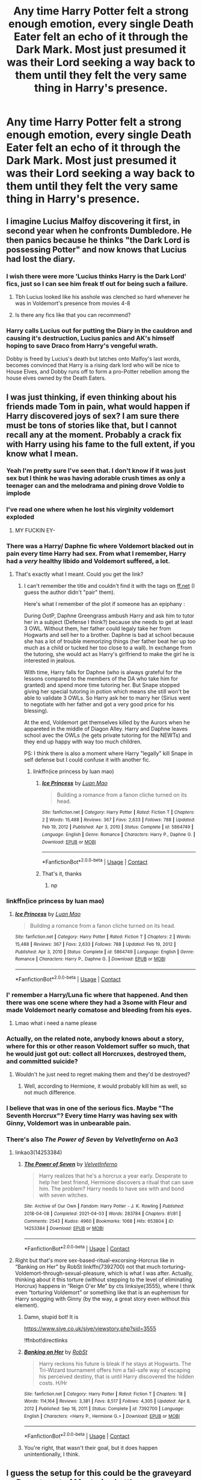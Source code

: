 #+TITLE: Any time Harry Potter felt a strong enough emotion, every single Death Eater felt an echo of it through the Dark Mark. Most just presumed it was their Lord seeking a way back to them until they felt the very same thing in Harry's presence.

* Any time Harry Potter felt a strong enough emotion, every single Death Eater felt an echo of it through the Dark Mark. Most just presumed it was their Lord seeking a way back to them until they felt the very same thing in Harry's presence.
:PROPERTIES:
:Author: Raesong
:Score: 162
:DateUnix: 1619252125.0
:DateShort: 2021-Apr-24
:FlairText: Prompt
:END:

** I imagine Lucius Malfoy discovering it first, in second year when he confronts Dumbledore. He then panics because he thinks "the Dark Lord is possessing Potter" and now knows that Lucius had lost the diary.
:PROPERTIES:
:Author: Serena_Sers
:Score: 108
:DateUnix: 1619273483.0
:DateShort: 2021-Apr-24
:END:

*** I wish there were more 'Lucius thinks Harry is the Dark Lord' fics, just so I can see him freak tf out for being such a failure.
:PROPERTIES:
:Author: Ravenhunter_
:Score: 107
:DateUnix: 1619273736.0
:DateShort: 2021-Apr-24
:END:

**** Tbh Lucius looked like his asshole was clenched so hard whenever he was in Voldemort's presence from movies 4-8
:PROPERTIES:
:Author: jljl2902
:Score: 8
:DateUnix: 1619335700.0
:DateShort: 2021-Apr-25
:END:


**** Is there any fics like that you can recommend?
:PROPERTIES:
:Author: pearloftheocean
:Score: 5
:DateUnix: 1619350571.0
:DateShort: 2021-Apr-25
:END:


*** Harry calls Lucius out for putting the Diary in the cauldron and causing it's destruction, Lucius panics and AK's himself hoping to save Draco from Harry's vengeful wrath.

Dobby is freed by Lucius's death but latches onto Malfoy's last words, becomes convinced that Harry is a rising dark lord who will be nice to House Elves, and Dobby runs off to form a pro-Potter rebellion among the house elves owned by the Death Eaters.
:PROPERTIES:
:Author: CenturionShishKebab
:Score: 10
:DateUnix: 1619328376.0
:DateShort: 2021-Apr-25
:END:


** I was just thinking, if even thinking about his friends made Tom in pain, what would happen if Harry discovered joys of sex? I am sure there must be tons of stories like that, but I cannot recall any at the moment. Probably a crack fix with Harry using his fame to the full extent, if you know what I mean.
:PROPERTIES:
:Author: ceplma
:Score: 60
:DateUnix: 1619256673.0
:DateShort: 2021-Apr-24
:END:

*** Yeah I'm pretty sure I've seen that. I don't know if it was just sex but I think he was having adorable crush times as only a teenager can and the melodrama and pining drove Voldie to implode
:PROPERTIES:
:Author: karigan_g
:Score: 40
:DateUnix: 1619266280.0
:DateShort: 2021-Apr-24
:END:


*** I've read one where when he lost his virginity voldemort exploded
:PROPERTIES:
:Author: justjustin2300
:Score: 43
:DateUnix: 1619264864.0
:DateShort: 2021-Apr-24
:END:

**** MY FUCKIN EY-
:PROPERTIES:
:Author: Yukanna-Senshi
:Score: 16
:DateUnix: 1619267957.0
:DateShort: 2021-Apr-24
:END:


*** There was a Harry/ Daphne fic where Voldemort blacked out in pain every time Harry had sex. From what I remember, Harry had a /very/ healthy libido and Voldemort suffered, a lot.
:PROPERTIES:
:Author: PlusMortgage
:Score: 39
:DateUnix: 1619274549.0
:DateShort: 2021-Apr-24
:END:

**** That's exactly what I meant. Could you get the link?
:PROPERTIES:
:Author: ceplma
:Score: 13
:DateUnix: 1619275571.0
:DateShort: 2021-Apr-24
:END:

***** I can't remember the title and couldn't find it with the tags on [[https://ff.net][ff.net]] (I guess the author didn't "pair" them).

Here's what I remember of the plot if someone has an epiphany :

During OotP, Daphne Greengrass ambush Harry and ask him to tutor her in a subject (Defense I think?) because she needs to get at least 3 OWL. Without them, her father could legaly take her from Hogwarts and sell her to a brother. Daphne is bad at school because she has a lot of trouble memorizing things (her father beat her up too much as a child or tucked her too close to a wall). In exchange from the tutoring, she would act as Harry's girlfriend to make the girl he is interested in jealous.

With time, Harry falls for Daphne (who is always grateful for the lessons compared to the members of the DA who take him for granted) and spend more time tutoring her. But Snape stopped giving her special tutoring in potion which means she still won't be able to validate 3 OWLs. So Harry ask her to marry her (Sirius went to negotiate with her father and got a very good price for his blessing).

At the end, Voldemort get themselves killed by the Aurors when he appareted in the middle of Diagon Alley. Harry and Daphne leaves school avec the OWLs (he gets private tutoring for the NEWTs) and they end up happy with way too much children.

PS: I think there is also a moment where Harry "legally" kill Snape in self defense but I could confuse it with another fic.
:PROPERTIES:
:Author: PlusMortgage
:Score: 12
:DateUnix: 1619277224.0
:DateShort: 2021-Apr-24
:END:

****** linkffn(ice princess by luan mao)
:PROPERTIES:
:Author: sleepingkitty14
:Score: 4
:DateUnix: 1619281899.0
:DateShort: 2021-Apr-24
:END:

******* [[https://www.fanfiction.net/s/5864749/1/][*/Ice Princess/*]] by [[https://www.fanfiction.net/u/583529/Luan-Mao][/Luan Mao/]]

#+begin_quote
  Building a romance from a fanon cliche turned on its head.
#+end_quote

^{/Site/:} ^{fanfiction.net} ^{*|*} ^{/Category/:} ^{Harry} ^{Potter} ^{*|*} ^{/Rated/:} ^{Fiction} ^{T} ^{*|*} ^{/Chapters/:} ^{2} ^{*|*} ^{/Words/:} ^{15,488} ^{*|*} ^{/Reviews/:} ^{367} ^{*|*} ^{/Favs/:} ^{2,633} ^{*|*} ^{/Follows/:} ^{788} ^{*|*} ^{/Updated/:} ^{Feb} ^{19,} ^{2012} ^{*|*} ^{/Published/:} ^{Apr} ^{3,} ^{2010} ^{*|*} ^{/Status/:} ^{Complete} ^{*|*} ^{/id/:} ^{5864749} ^{*|*} ^{/Language/:} ^{English} ^{*|*} ^{/Genre/:} ^{Romance} ^{*|*} ^{/Characters/:} ^{Harry} ^{P.,} ^{Daphne} ^{G.} ^{*|*} ^{/Download/:} ^{[[http://www.ff2ebook.com/old/ffn-bot/index.php?id=5864749&source=ff&filetype=epub][EPUB]]} ^{or} ^{[[http://www.ff2ebook.com/old/ffn-bot/index.php?id=5864749&source=ff&filetype=mobi][MOBI]]}

--------------

*FanfictionBot*^{2.0.0-beta} | [[https://github.com/FanfictionBot/reddit-ffn-bot/wiki/Usage][Usage]] | [[https://www.reddit.com/message/compose?to=tusing][Contact]]
:PROPERTIES:
:Author: FanfictionBot
:Score: 5
:DateUnix: 1619281927.0
:DateShort: 2021-Apr-24
:END:


******* That's it, thanks
:PROPERTIES:
:Author: PlusMortgage
:Score: 1
:DateUnix: 1619282599.0
:DateShort: 2021-Apr-24
:END:

******** np
:PROPERTIES:
:Author: sleepingkitty14
:Score: 1
:DateUnix: 1619321710.0
:DateShort: 2021-Apr-25
:END:


*** linkffn(ice princess by luan mao)
:PROPERTIES:
:Author: sleepingkitty14
:Score: 5
:DateUnix: 1619281988.0
:DateShort: 2021-Apr-24
:END:

**** [[https://www.fanfiction.net/s/5864749/1/][*/Ice Princess/*]] by [[https://www.fanfiction.net/u/583529/Luan-Mao][/Luan Mao/]]

#+begin_quote
  Building a romance from a fanon cliche turned on its head.
#+end_quote

^{/Site/:} ^{fanfiction.net} ^{*|*} ^{/Category/:} ^{Harry} ^{Potter} ^{*|*} ^{/Rated/:} ^{Fiction} ^{T} ^{*|*} ^{/Chapters/:} ^{2} ^{*|*} ^{/Words/:} ^{15,488} ^{*|*} ^{/Reviews/:} ^{367} ^{*|*} ^{/Favs/:} ^{2,633} ^{*|*} ^{/Follows/:} ^{788} ^{*|*} ^{/Updated/:} ^{Feb} ^{19,} ^{2012} ^{*|*} ^{/Published/:} ^{Apr} ^{3,} ^{2010} ^{*|*} ^{/Status/:} ^{Complete} ^{*|*} ^{/id/:} ^{5864749} ^{*|*} ^{/Language/:} ^{English} ^{*|*} ^{/Genre/:} ^{Romance} ^{*|*} ^{/Characters/:} ^{Harry} ^{P.,} ^{Daphne} ^{G.} ^{*|*} ^{/Download/:} ^{[[http://www.ff2ebook.com/old/ffn-bot/index.php?id=5864749&source=ff&filetype=epub][EPUB]]} ^{or} ^{[[http://www.ff2ebook.com/old/ffn-bot/index.php?id=5864749&source=ff&filetype=mobi][MOBI]]}

--------------

*FanfictionBot*^{2.0.0-beta} | [[https://github.com/FanfictionBot/reddit-ffn-bot/wiki/Usage][Usage]] | [[https://www.reddit.com/message/compose?to=tusing][Contact]]
:PROPERTIES:
:Author: FanfictionBot
:Score: 1
:DateUnix: 1619282008.0
:DateShort: 2021-Apr-24
:END:


*** I' remember a Harry/Luna fic where that happened. And then there was one scene where they had a 3some with Fleur and made Voldemort nearly comatose and bleeding from his eyes.
:PROPERTIES:
:Author: berkeleyjake
:Score: 5
:DateUnix: 1619311153.0
:DateShort: 2021-Apr-25
:END:

**** Lmao what i need a name please
:PROPERTIES:
:Author: MediumS_izedChungus
:Score: 1
:DateUnix: 1622251278.0
:DateShort: 2021-May-29
:END:


*** Actually, on the related note, anybody knows about a story, where for this or other reason Voldemort suffer so much, that he would just got out: collect all Horcruxes, destroyed them, and committed suicide?
:PROPERTIES:
:Author: ceplma
:Score: 7
:DateUnix: 1619275788.0
:DateShort: 2021-Apr-24
:END:

**** Wouldn't he just need to regret making them and they'd be destroyed?
:PROPERTIES:
:Author: AureumMors
:Score: 3
:DateUnix: 1619349182.0
:DateShort: 2021-Apr-25
:END:

***** Well, according to Hermione, it would probably kill him as well, so not much difference.
:PROPERTIES:
:Author: ceplma
:Score: 3
:DateUnix: 1619353807.0
:DateShort: 2021-Apr-25
:END:


*** I believe that was in one of the serious fics. Maybe "The Seventh Horcrux"? Every time Harry was having sex with Ginny, Voldemort was in unbearable pain.
:PROPERTIES:
:Author: I_love_DPs
:Score: 3
:DateUnix: 1619297685.0
:DateShort: 2021-Apr-25
:END:


*** There's also /The Power of Seven/ by /VelvetInferno/ on Ao3
:PROPERTIES:
:Author: rohan62442
:Score: 2
:DateUnix: 1619321811.0
:DateShort: 2021-Apr-25
:END:

**** linkao3(14253384)
:PROPERTIES:
:Author: ceplma
:Score: 3
:DateUnix: 1619330006.0
:DateShort: 2021-Apr-25
:END:

***** [[https://archiveofourown.org/works/14253384][*/The Power of Seven/*]] by [[https://www.archiveofourown.org/users/VelvetInferno/pseuds/VelvetInferno][/VelvetInferno/]]

#+begin_quote
  Harry realizes that he's a horcrux a year early. Desperate to help her best friend, Hermione discovers a ritual that can save him. The problem? Harry needs to have sex with and bond with seven witches.
#+end_quote

^{/Site/:} ^{Archive} ^{of} ^{Our} ^{Own} ^{*|*} ^{/Fandom/:} ^{Harry} ^{Potter} ^{-} ^{J.} ^{K.} ^{Rowling} ^{*|*} ^{/Published/:} ^{2018-04-08} ^{*|*} ^{/Completed/:} ^{2021-04-03} ^{*|*} ^{/Words/:} ^{283784} ^{*|*} ^{/Chapters/:} ^{81/81} ^{*|*} ^{/Comments/:} ^{2543} ^{*|*} ^{/Kudos/:} ^{4960} ^{*|*} ^{/Bookmarks/:} ^{1068} ^{*|*} ^{/Hits/:} ^{653804} ^{*|*} ^{/ID/:} ^{14253384} ^{*|*} ^{/Download/:} ^{[[https://archiveofourown.org/downloads/14253384/The%20Power%20of%20Seven.epub?updated_at=1617570694][EPUB]]} ^{or} ^{[[https://archiveofourown.org/downloads/14253384/The%20Power%20of%20Seven.mobi?updated_at=1617570694][MOBI]]}

--------------

*FanfictionBot*^{2.0.0-beta} | [[https://github.com/FanfictionBot/reddit-ffn-bot/wiki/Usage][Usage]] | [[https://www.reddit.com/message/compose?to=tusing][Contact]]
:PROPERTIES:
:Author: FanfictionBot
:Score: 2
:DateUnix: 1619330024.0
:DateShort: 2021-Apr-25
:END:


**** Right but that's more sex-based-ritual-excorsing-Horcrux like in “Banking on Her” by RobSt linkffn(7392700) not that much torturing-Voldemort-through-sexual-pleasure, which is what I was after. Actually, thinking about it this torture (without stepping to the level of eliminating Horcrux) happens in “Reign O'er Me” by cts linksiye(3555), where I think even “torturing Voldemort” or something like that is an euphemism for Harry snogging with Ginny (by the way, a great story even without this element).
:PROPERTIES:
:Author: ceplma
:Score: 1
:DateUnix: 1619338146.0
:DateShort: 2021-Apr-25
:END:

***** Damn, stupid bot! It is

[[https://www.siye.co.uk/siye/viewstory.php?sid=3555]]

!ffnbot!directlinks
:PROPERTIES:
:Author: ceplma
:Score: 1
:DateUnix: 1619338225.0
:DateShort: 2021-Apr-25
:END:


***** [[https://www.fanfiction.net/s/7392700/1/][*/Banking on Her/*]] by [[https://www.fanfiction.net/u/1451358/RobSt][/RobSt/]]

#+begin_quote
  Harry reckons his future is bleak if he stays at Hogwarts. The Tri-Wizard tournament offers him a fail-safe way of escaping his perceived destiny, that is until Harry discovered the hidden costs. H/Hr
#+end_quote

^{/Site/:} ^{fanfiction.net} ^{*|*} ^{/Category/:} ^{Harry} ^{Potter} ^{*|*} ^{/Rated/:} ^{Fiction} ^{T} ^{*|*} ^{/Chapters/:} ^{18} ^{*|*} ^{/Words/:} ^{114,164} ^{*|*} ^{/Reviews/:} ^{3,381} ^{*|*} ^{/Favs/:} ^{8,517} ^{*|*} ^{/Follows/:} ^{4,305} ^{*|*} ^{/Updated/:} ^{Apr} ^{8,} ^{2012} ^{*|*} ^{/Published/:} ^{Sep} ^{18,} ^{2011} ^{*|*} ^{/Status/:} ^{Complete} ^{*|*} ^{/id/:} ^{7392700} ^{*|*} ^{/Language/:} ^{English} ^{*|*} ^{/Characters/:} ^{<Harry} ^{P.,} ^{Hermione} ^{G.>} ^{*|*} ^{/Download/:} ^{[[http://www.ff2ebook.com/old/ffn-bot/index.php?id=7392700&source=ff&filetype=epub][EPUB]]} ^{or} ^{[[http://www.ff2ebook.com/old/ffn-bot/index.php?id=7392700&source=ff&filetype=mobi][MOBI]]}

--------------

*FanfictionBot*^{2.0.0-beta} | [[https://github.com/FanfictionBot/reddit-ffn-bot/wiki/Usage][Usage]] | [[https://www.reddit.com/message/compose?to=tusing][Contact]]
:PROPERTIES:
:Author: FanfictionBot
:Score: 1
:DateUnix: 1619338257.0
:DateShort: 2021-Apr-25
:END:


***** You're right, that wasn't their goal, but it does happen unintentionally, I think.
:PROPERTIES:
:Author: rohan62442
:Score: 1
:DateUnix: 1619339417.0
:DateShort: 2021-Apr-25
:END:


** I guess the setup for this could be the graveyard or Department of Mysteries battle.
:PROPERTIES:
:Author: SwishWishes
:Score: 12
:DateUnix: 1619272377.0
:DateShort: 2021-Apr-24
:END:

*** I was actually thinking a slow buildup that starts during Harry's pre-Hogwarts years, where over time he learns to internalize all his anger at the Dursleys, only for said anger to be relayed to all the Death Eaters via scarcrux fuckery. Then whenever anyone with a Dark Mark has an encounter with Harry that pisses him off, they'd know it instantly from the stabbing pain in their arm.
:PROPERTIES:
:Author: Raesong
:Score: 20
:DateUnix: 1619284450.0
:DateShort: 2021-Apr-24
:END:


** RemindMe! 2 days
:PROPERTIES:
:Author: scribble_script
:Score: 1
:DateUnix: 1619258147.0
:DateShort: 2021-Apr-24
:END:

*** I will be messaging you in 2 days on [[http://www.wolframalpha.com/input/?i=2021-04-26%2009:55:47%20UTC%20To%20Local%20Time][*2021-04-26 09:55:47 UTC*]] to remind you of [[https://www.reddit.com/r/HPfanfiction/comments/mxflyi/any_time_harry_potter_felt_a_strong_enough/gvnza3e/?context=3][*this link*]]

[[https://www.reddit.com/message/compose/?to=RemindMeBot&subject=Reminder&message=%5Bhttps%3A%2F%2Fwww.reddit.com%2Fr%2FHPfanfiction%2Fcomments%2Fmxflyi%2Fany_time_harry_potter_felt_a_strong_enough%2Fgvnza3e%2F%5D%0A%0ARemindMe%21%202021-04-26%2009%3A55%3A47%20UTC][*6 OTHERS CLICKED THIS LINK*]] to send a PM to also be reminded and to reduce spam.

^{Parent commenter can} [[https://www.reddit.com/message/compose/?to=RemindMeBot&subject=Delete%20Comment&message=Delete%21%20mxflyi][^{delete this message to hide from others.}]]

--------------

[[https://www.reddit.com/r/RemindMeBot/comments/e1bko7/remindmebot_info_v21/][^{Info}]]

[[https://www.reddit.com/message/compose/?to=RemindMeBot&subject=Reminder&message=%5BLink%20or%20message%20inside%20square%20brackets%5D%0A%0ARemindMe%21%20Time%20period%20here][^{Custom}]]
[[https://www.reddit.com/message/compose/?to=RemindMeBot&subject=List%20Of%20Reminders&message=MyReminders%21][^{Your Reminders}]]
[[https://www.reddit.com/message/compose/?to=Watchful1&subject=RemindMeBot%20Feedback][^{Feedback}]]
:PROPERTIES:
:Author: RemindMeBot
:Score: 1
:DateUnix: 1619258189.0
:DateShort: 2021-Apr-24
:END:


** Is there any fanfiction recommendations in which the Wizarding World think Harry is has some God level magical powers to have been able to defeat the Voldemort as a baby and is probably gonna become the next Dark Lord and the Death Eaters are convinced Harry is a reincarnation of Voldemort ?
:PROPERTIES:
:Author: pearloftheocean
:Score: 1
:DateUnix: 1619350453.0
:DateShort: 2021-Apr-25
:END:

